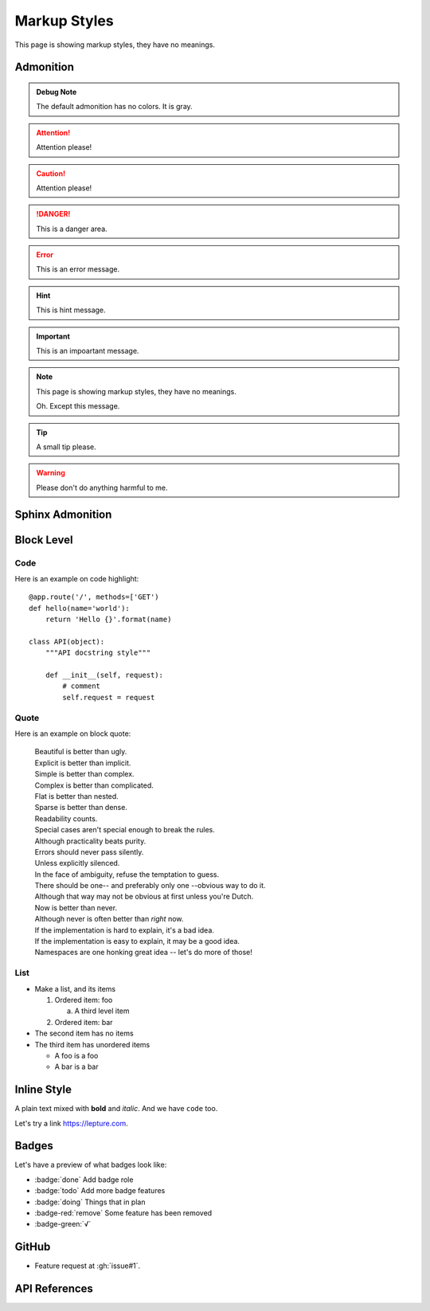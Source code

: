 Markup Styles
=============

This page is showing markup styles, they have no meanings.

Admonition
----------

.. admonition:: Debug Note

   The default admonition has no colors. It is gray.

.. attention:: Attention please!

.. caution:: Attention please!

.. danger:: This is a danger area.

.. error:: This is an error message.

.. hint:: This is hint message.

.. important:: This is an impoartant message.

.. note::
   This page is showing markup styles, they have no meanings.

   Oh. Except this message.

.. tip:: A small tip please.

.. warning:: Please don't do anything harmful to me.


Sphinx Admonition
-----------------

.. versionadded:: 2.5
   The *spam* parameter.

.. versionchanged:: 2.5
   The *spam* parameter.

.. deprecated:: 3.1
   Use :func:`spam` instead.

.. seealso::
   It is also available at https://typlog.com/

.. centered:: LICENSE AGREEMENT

.. hlist::
   :columns: 3

   * A list of
   * short items
   * that should be
   * displayed
   * horizontally

Block Level
-----------

Code
~~~~

Here is an example on code highlight::

    @app.route('/', methods=['GET')
    def hello(name='world'):
        return 'Hello {}'.format(name)

    class API(object):
        """API docstring style"""

        def __init__(self, request):
            # comment
            self.request = request

Quote
~~~~~

Here is an example on block quote:

    | Beautiful is better than ugly.
    | Explicit is better than implicit.
    | Simple is better than complex.
    | Complex is better than complicated.
    | Flat is better than nested.
    | Sparse is better than dense.
    | Readability counts.
    | Special cases aren't special enough to break the rules.
    | Although practicality beats purity.
    | Errors should never pass silently.
    | Unless explicitly silenced.
    | In the face of ambiguity, refuse the temptation to guess.
    | There should be one-- and preferably only one --obvious way to do it.
    | Although that way may not be obvious at first unless you're Dutch.
    | Now is better than never.
    | Although never is often better than *right* now.
    | If the implementation is hard to explain, it's a bad idea.
    | If the implementation is easy to explain, it may be a good idea.
    | Namespaces are one honking great idea -- let's do more of those!

List
~~~~

* Make a list, and its items

  1. Ordered item: foo

     a. A third level item

  2. Ordered item: bar

* The second item has no items
* The third item has unordered items

  * A foo is a foo
  * A bar is a bar

Inline Style
------------

A plain text mixed with **bold** and *italic*. And we have ``code`` too.

Let's try a link https://lepture.com.

Badges
------

Let's have a preview of what badges look like:

* :badge:`done` Add badge role
* :badge:`todo` Add more badge features
* :badge:`doing` Things that in plan
* :badge-red:`remove` Some feature has been removed
* :badge-green:`√`


GitHub
------

* Feature request at :gh:`issue#1`.

API References
--------------
